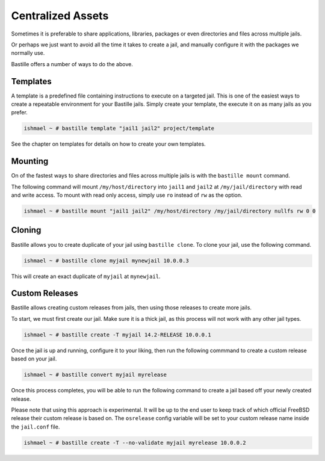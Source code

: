 Centralized Assets
==================

Sometimes it is preferable to share applications, libraries, packages or even
directories and files across multiple jails.

Or perhaps we just want to avoid all the time it takes to create a jail, and
manually configure it with the packages we normally use.

Bastille offers a number of ways to do the above.

Templates
---------

A template is a predefined file containing instructions to execute on a targeted
jail. This is one of the easiest ways to create a repeatable environment for your
Bastille jails. Simply create your template, the execute it on as many jails as
you prefer.

.. code-block:: shell

  ishmael ~ # bastille template "jail1 jail2" project/template

See the chapter on templates for details on how to create your own templates.

Mounting
--------

On of the fastest ways to share directories and files across multiple jails is
with the ``bastille mount`` command.

The following command will mount ``/my/host/directory`` into ``jail1`` and ``jail2``
at ``/my/jail/directory`` with read and write access. To mount with read only
access, simply use ``ro`` instead of ``rw`` as the option.

.. code-block:: shell

  ishmael ~ # bastille mount "jail1 jail2" /my/host/directory /my/jail/directory nullfs rw 0 0
  
Cloning
-------

Bastille allows you to create duplicate of your jail using ``bastille clone``.
To clone your jail, use the following command.

.. code-block:: shell

  ishmael ~ # bastille clone myjail mynewjail 10.0.0.3
  
This will create an exact duplicate of ``myjail`` at ``mynewjail``.
  
Custom Releases
---------------

Bastille allows creating custom releases from jails, then using those releases to
create more jails.

To start, we must first create our jail. Make sure it is a thick jail, as this
process will not work with any other jail types.

.. code-block:: shell

  ishmael ~ # bastille create -T myjail 14.2-RELEASE 10.0.0.1
  
Once the jail is up and running, configure it to your liking, then run the
following commmand to create a custom release based on your jail.

.. code-block:: shell

  ishmael ~ # bastille convert myjail myrelease
  
Once this process completes, you will be able to run the following command to
create a jail based off your newly created release.

Please note that using this approach is experimental. It will be up to the end
user to keep track of which official FreeBSD release their custom release is
based on. The ``osrelease`` config variable will be set to your custom release
name inside the ``jail.conf`` file.

.. code-block:: shell

  ishmael ~ # bastille create -T --no-validate myjail myrelease 10.0.0.2
